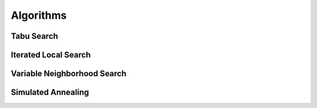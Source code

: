 Algorithms
==========

Tabu Search
-----------

Iterated Local Search
---------------------

Variable Neighborhood Search
----------------------------

Simulated Annealing
-------------------






